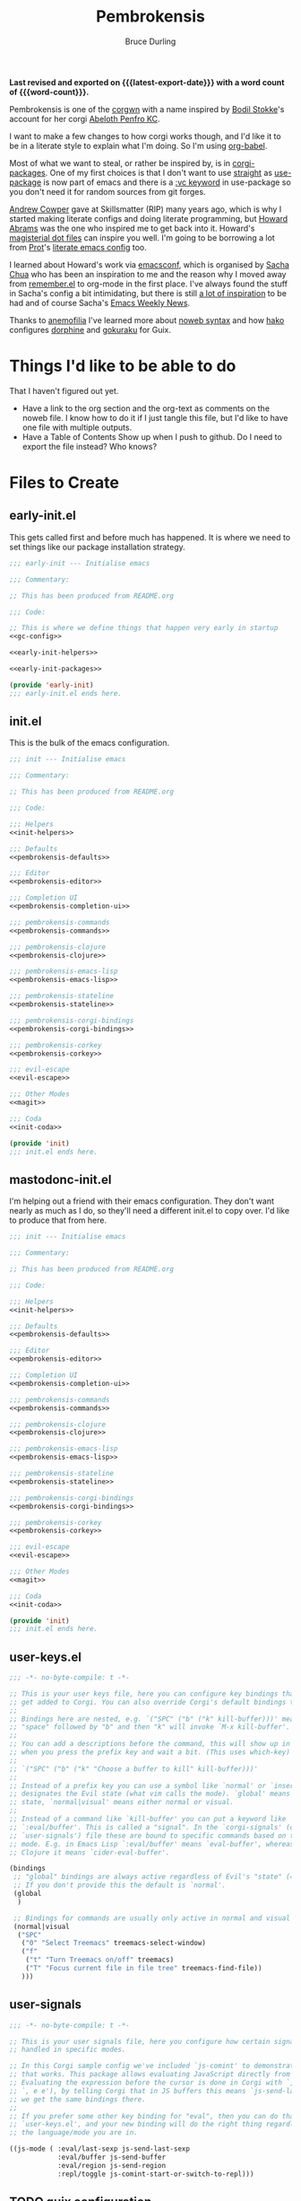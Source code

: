 #+TITLE: Pembrokensis
#+AUTHOR: Bruce Durling
#+EMAIL: bld@otfrom.com
#+PROPERTY: header-args :mkdirp yes :noweb-prefix no
#+options: toc:4 num:t author:t email:t
#+startup: content indent
#+macro: latest-export-date (eval (format-time-string "%F %T %z"))
#+macro: word-count (eval (count-words (point-min) (point-max)))

*Last revised and exported on {{{latest-export-date}}} with a word
count of {{{word-count}}}.*

Pembrokensis is one of the [[https://github.com/corgi-emacs/corgi][corgwn]] with a name inspired by [[https://github.com/bodil][Bodil
Stokke]]'s account for her corgi [[https://kneel.before.dog/users/bark_maul][Abeloth Penfro KC]].

I want to make a few changes to how corgi works though, and I'd like
it to be in a literate style to explain what I'm doing. So I'm using
[[https://orgmode.org/worg/org-contrib/babel/intro.html][org-babel]].

Most of what we want to steal, or rather be inspired by, is in
[[https://github.com/corgi-emacs/corgi-packages][corgi-packages]]. One of my first choices is that I don't want to use
[[https://github.com/radian-software/straight.el][straight]] as [[https://www.gnu.org/software/emacs/manual/html_node/use-package/][use-package]] is now part of emacs and there is a [[https://git.savannah.gnu.org/cgit/emacs.git/commit/?id=2ce279680bf9c1964e98e2aa48a03d6675c386fe][:vc
keyword]] in use-package so you don't need it for random sources from
git forges.

[[https://github.com/bloat][Andrew Cowper]] gave at Skillsmatter (RIP) many years ago, which is why I started
making literate configs and doing literate programming, but [[https://howardism.org/][Howard Abrams]] was
the one who inspired me to get back into it. Howard's [[https://github.com/howardabrams/dot-files][magisterial dot files]] can
inspire you well. I'm going to be borrowing a lot from [[https://protesilaos.com/][Prot]]'s [[https://protesilaos.com/emacs/dotemacs][literate emacs
config]] too.

I learned about Howard's work via [[https://emacsconf.org/][emacsconf]], which is organised by [[https://sachachua.com/blog/][Sacha Chua]]
who has been an inspiration to me and the reason why I moved away from
[[https://github.com/jwiegley/remember/blob/master/remember.el][remember.el]] to org-mode in the first place. I've always found the stuff in
Sacha's config a bit intimidating, but there is still [[https://sachachua.com/dotemacs/index.html][a lot of inspiration]] to be
had and of course Sacha's [[https://sachachua.com/blog/category/emacs-news/][Emacs Weekly News]].

Thanks to [[https://mathstodon.xyz/@anemofilia/113803804376833799][anemofilia]] I've learned more about [[https://orgmode.org/manual/Noweb-Reference-Syntax.html][noweb syntax]] and how [[https://social.boiledscript.com/@hako][hako]]
configures [[https://codeberg.org/hako/Testament/src/branch/trunk/cfg/dorphine.org][dorphine]] and [[https://codeberg.org/hako/Testament/src/branch/trunk/cfg/gokuraku.org][gokuraku]] for Guix.

* Things I'd like to be able to do

That I haven't figured out yet.

 - Have a link to the org section and the org-text as comments on the
   noweb file. I know how to do it if I just tangle this file, but I'd
   like to have one file with multiple outputs.
 - Have a Table of Contents Show up when I push to github. Do I need
   to export the file instead? Who knows?

* Files to Create

** early-init.el

This gets called first and before much has happened. It is where we
need to set things like our package installation strategy.

#+begin_src emacs-lisp :tangle early-init.el :noweb yes
  ;;; early-init --- Initialise emacs

  ;;; Commentary:

  ;; This has been produced from README.org

  ;;; Code:

  ;; This is where we define things that happen very early in startup
  <<gc-config>>

  <<early-init-helpers>>

  <<early-init-packages>>

  (provide 'early-init)
  ;;; early-init.el ends here.
#+end_src

** init.el

This is the bulk of the emacs configuration.

#+begin_src emacs-lisp :tangle init.el :noweb yes
  ;;; init --- Initialise emacs

  ;;; Commentary:

  ;; This has been produced from README.org

  ;;; Code:

  ;;; Helpers
  <<init-helpers>>

  ;;; Defaults
  <<pembrokensis-defaults>>

  ;;; Editor
  <<pembrokensis-editor>>

  ;;; Completion UI
  <<pembrokensis-completion-ui>>

  ;;; pembrokensis-commands
  <<pembrokensis-commands>>

  ;;; pembrokensis-clojure
  <<pembrokensis-clojure>>

  ;;; pembrokensis-emacs-lisp
  <<pembrokensis-emacs-lisp>>

  ;;; pembrokensis-stateline
  <<pembrokensis-stateline>>

  ;;; pembrokensis-corgi-bindings
  <<pembrokensis-corgi-bindings>>

  ;;; pembrokensis-corkey
  <<pembrokensis-corkey>>

  ;;; evil-escape
  <<evil-escape>>

  ;;; Other Modes
  <<magit>>

  ;;; Coda
  <<init-coda>>

  (provide 'init)
  ;;; init.el ends here.
#+end_src

** mastodonc-init.el

I'm helping out a friend with their emacs configuration. They don't
want nearly as much as I do, so they'll need a different init.el to
copy over. I'd like to produce that from here.

#+begin_src emacs-lisp :tangle mastodonc-init.el :noweb yes
  ;;; init --- Initialise emacs

  ;;; Commentary:

  ;; This has been produced from README.org

  ;;; Code:

  ;;; Helpers
  <<init-helpers>>

  ;;; Defaults
  <<pembrokensis-defaults>>

  ;;; Editor
  <<pembrokensis-editor>>

  ;;; Completion UI
  <<pembrokensis-completion-ui>>

  ;;; pembrokensis-commands
  <<pembrokensis-commands>>

  ;;; pembrokensis-clojure
  <<pembrokensis-clojure>>

  ;;; pembrokensis-emacs-lisp
  <<pembrokensis-emacs-lisp>>

  ;;; pembrokensis-stateline
  <<pembrokensis-stateline>>

  ;;; pembrokensis-corgi-bindings
  <<pembrokensis-corgi-bindings>>

  ;;; pembrokensis-corkey
  <<pembrokensis-corkey>>

  ;;; evil-escape
  <<evil-escape>>

  ;;; Other Modes
  <<magit>>

  ;;; Coda
  <<init-coda>>

  (provide 'init)
  ;;; init.el ends here.
#+end_src

** user-keys.el

#+begin_src emacs-lisp :tangle user-keys.el :noweb yes
  ;;; -*- no-byte-compile: t -*-

  ;; This is your user keys file, here you can configure key bindings that will
  ;; get added to Corgi. You can also override Corgi's default bindings this way.
  ;;
  ;; Bindings here are nested, e.g. `("SPC" ("b" ("k" kill-buffer)))' means that
  ;; "space" followed by "b" and then "k" will invoke `M-x kill-buffer'.
  ;;
  ;; You can add a descriptions before the command, this will show up in a pop-up
  ;; when you press the prefix key and wait a bit. (This uses which-key)
  ;;
  ;; `("SPC" ("b" ("k" "Choose a buffer to kill" kill-buffer)))'
  ;;
  ;; Instead of a prefix key you can use a symbol like `normal' or `insert', which
  ;; designates the Evil state (what vim calls the mode). `global' means any
  ;; state, `normal|visual' means either normal or visual.
  ;;
  ;; Instead of a command like `kill-buffer' you can put a keyword like
  ;; `:eval/buffer'. This is called a "signal". In the `corgi-signals' (or
  ;; `user-signals') file these are bound to specific commands based on the major
  ;; mode. E.g. in Emacs Lisp `:eval/buffer' means `eval-buffer', whereas in
  ;; Clojure it means `cider-eval-buffer'.

  (bindings
   ;; "global" bindings are always active regardless of Evil's "state" (= vim mode)
   ;; If you don't provide this the default is `normal'.
   (global
    )

   ;; Bindings for commands are usually only active in normal and visual state.
   (normal|visual
    ("SPC"
     ("0" "Select Treemacs" treemacs-select-window)
     ("f"
      ("t" "Turn Treemacs on/off" treemacs)
      ("T" "Focus current file in file tree" treemacs-find-file))
     )))
#+end_src

** user-signals

#+begin_src emacs-lisp :tangle user-signals.el :noweb yes
  ;;; -*- no-byte-compile: t -*-

  ;; This is your user signals file, here you configure how certain signals are
  ;; handled in specific modes.

  ;; In this Corgi sample config we've included `js-comint' to demonstrate how
  ;; that works. This package allows evaluating JavaScript directly from a buffer.
  ;; Evaluating the expression before the cursor is done in Corgi with `, RET' (or
  ;; `, e e'), by telling Corgi that in JS buffers this means `js-send-last-sexp'
  ;; we get the same bindings there.
  ;;
  ;; If you prefer some other key binding for "eval", then you can do that in
  ;; `user-keys.el', and your new binding will do the right thing regardless of
  ;; the language/mode you are in.

  ((js-mode ( :eval/last-sexp js-send-last-sexp
              :eval/buffer js-send-buffer
              :eval/region js-send-region
              :repl/toggle js-comint-start-or-switch-to-repl)))
#+end_src

** TODO guix configuration

** TODO nix configuration

* Package Installation

If we're on a wild west distro like [[https://ubuntu.com/][Ubuntu]] then we're going to want to
install packages from elpa and melpa. If we're on something like [[https://guix.gnu.org/][Guix]],
[[https://lix.systems/][lix]], or [[https://nixos.org/][NixOS]] then we want to use the internal package manager for
everything and not do it via this particular configuration.

** Where are we?

We can often (or at least often enough for NixOS, Ubuntu, and Guix),
tell what distro we are on by checking the NAME in ~/etc/os-release~
which we can then use to do the right thing in later package ensuring.

#+begin_src emacs-lisp :noweb-ref early-init-helpers
  (setq os-release
        (with-temp-buffer
          (insert-file-contents "/etc/os-release")
          (re-search-forward "^NAME\\W*\\(\\w+\\)")
          (match-string 1)))

  (setq nixos-p (string= "NixOS" os-release))

  (setq ubuntu-p (string= "Ubuntu" os-release))

  (setq guix-p (string= "Guix" os-release))
#+end_src

** Turn on Packages Installation as Needed

*** Package Settings

Since Emacs 27.1 we have to disable package.el in the early init file
if we don't want to use it. We will use it for Ubuntu, but we won't in
Guix or NixOS.

    #+BEGIN_SRC emacs-lisp :noweb-ref early-init-packages
      (if ubuntu-p
          (progn
            (setopt package-enable-at-startup t)
            (package-initialize))
        (setopt package-enable-at-startup nil))
    #+END_SRC

    Prefer newer to avoid Emacs loading older byte-compiled files and accidentally
    old code to end up in depending files that are about to be byte-compiled.

    #+begin_src emacs-lisp :noweb-ref early-init-packages
    (setopt load-prefer-newer t)
    #+end_src

* early-init setup

We want to set things in early init to speed up startup as we have a
lot more ram now than when emacs was thought of as *Eight Megs and
Continuously Swapping*. This is from the [[https://github.com/corgi-emacs/corgi/blob/main/sample-config/early-init.el][corgi sample config
early-init.el]].

#+begin_src emacs-lisp :noweb-ref gc-config
  (setq gc-cons-threshold most-positive-fixnum ; 2^61 bytes
        gc-cons-percentage 0.6)

  (add-hook 'emacs-startup-hook
            (lambda ()
              (setq gc-cons-threshold 33554432 ; 32mb
                    gc-cons-percentage 0.1)))
#+end_src

* Pembrokensis Defaults

https://www.gnu.org/software/emacs/manual/html_mono/emacs.html#Fetching-Package-Sources
https://elpa.gnu.org/devel/doc/use-package.html#Installing-packages

This is stolen from [[https://github.com/corgi-emacs/corgi-packages/blob/main/corgi-defaults/corgi-defaults.el][corgi-defaults]]

#+begin_src emacs-lisp :noweb-ref pembrokensis-defaults
  ;; Change a bunch of Emacs defaults, from disabling the menubar and toolbar,
  ;; to fixing modifier keys on Mac and disabling the system bell.
  (use-package emacs
    :init
    (setq inhibit-startup-message t)

    ;; Allow pasting selection outside of Emacs
    (setq select-enable-clipboard t)

    ;; Show keystrokes in progress
    (setq echo-keystrokes 0.1)

    ;; Move files to trash when deleting
    (setq delete-by-moving-to-trash t)

    ;; Real emacs knights don't use shift to mark things
    (setq shift-select-mode nil)

    ;; Always display line and column numbers
    (setq line-number-mode t)
    (setq column-number-mode t)

    ;; Lines should be 80 characters wide, not 72
    (setq fill-column 80)
    (set-default 'fill-column 80)

    ;; Never insert tabs
    (set-default 'indent-tabs-mode nil)

    ;; Show me empty lines after buffer end
    (set-default 'indicate-empty-lines t)

    ;; Don't break lines for me, please
    ;; (setq-default truncate-lines t)

    ;; Allow recursive minibuffers
    (setq enable-recursive-minibuffers t)

    ;; Don't be so stingy on the memory, we have lots now. It's the distant future.
    (setq gc-cons-threshold 2000000)

    ;; Sentences do not need double spaces to end. Period.
    (set-default 'sentence-end-double-space nil)

    ;; Nic says eval-expression-print-level needs to be set to nil (turned off) so
    ;; that you can always see what's happening.
    (setq eval-expression-print-level nil)

    :config
    (if (fboundp 'menu-bar-mode) (menu-bar-mode -1))
    (if (fboundp 'tool-bar-mode) (tool-bar-mode -1))
    (if (fboundp 'scroll-bar-mode) (scroll-bar-mode -1))

    ;; UTF-8 please
    (setq locale-coding-system 'utf-8)   ; pretty
    (set-terminal-coding-system 'utf-8)  ; pretty
    (set-keyboard-coding-system 'utf-8)  ; pretty
    (set-selection-coding-system 'utf-8) ; please
    (prefer-coding-system 'utf-8)        ; with sugar on top

    ;; Show active region
    (transient-mark-mode 1)
    (make-variable-buffer-local 'transient-mark-mode)
    (put 'transient-mark-mode 'permanent-local t)
    (setq-default transient-mark-mode t)

    ;; When Emacs is ran in GUI mode, configure common Emoji fonts, making it more
    ;; likely that Emoji will work out of the box
    (when (display-graphic-p)
      (set-fontset-font t 'symbol "Apple Color Emoji")
      (set-fontset-font t 'symbol "Noto Color Emoji" nil 'append)
      (set-fontset-font t 'symbol "Segoe UI Emoji" nil 'append)
      (set-fontset-font t 'symbol "Symbola" nil 'append)))

  (use-package subword
    :config
    ;; Easily navigate sillycased words
    (global-subword-mode 1))

  (use-package files
    :init
    ;; Don't make backup~ files
    ;; (setq make-backup-files nil)

    (when (not (file-directory-p (expand-file-name "backups" user-emacs-directory)))
      (make-directory (expand-file-name "backups" user-emacs-directory)))

    (when (not (file-directory-p (expand-file-name "auto-save-list" user-emacs-directory)))
      (make-directory (expand-file-name "auto-save-list" user-emacs-directory)))

    ;; Put backups and auto-save files in subdirectories, so the
    ;; user-emacs-directory doesn't clutter
    (setq backup-directory-alist
          `(("." . ,(expand-file-name "backups" user-emacs-directory)))
          auto-save-file-name-transforms
          `((".*" ,(expand-file-name "auto-save-list/" user-emacs-directory) t))))

  (use-package electric
    :init
    ;; No electric indent
    (setq electric-indent-mode nil))

  (use-package uniquify
    :init
    (setq uniquify-buffer-name-style 'forward))

  (use-package vc
    :init
    ;; Stop asking about following symlinks to version controlled files
    (setq vc-follow-symlinks t))

  (use-package terminal
    :init
    (setq ring-bell-function 'ignore))

  ;; Auto refresh buffers
  ;; Also auto refresh dired, but be quiet about it
  (use-package autorevert
    :init
    (setq global-auto-revert-non-file-buffers t)
    (setq auto-revert-verbose nil)
    :config
    (add-hook 'dired-mode-hook #'auto-revert-mode)
    (global-auto-revert-mode 1))

  ;; Transparently open compressed files
  (use-package jka-cmpr-hook
    :config
    (auto-compression-mode t))

  ;; Enable syntax highlighting for older Emacsen that have it off
  (use-package font-core
    :config
    (global-font-lock-mode t))
#+end_src

* Pembrokensis Editor

This is stolen from [[https://github.com/corgi-emacs/corgi-packages/blob/main/corgi-editor/corgi-editor.el][corgi-editor]]. The important thing here is setting up [[https://github.com/emacs-evil/evil][evil]].

#+begin_src emacs-lisp :noweb-ref pembrokensis-editor
  ;; UI configuration for that Corgi-feel. This sets up a bunch of packages like
  ;; Evil, Smartparens, Aggressive indent, Rainbow parens, expand region etc.
  ;; (use-package corgi-editor)
#+end_src

** avy for jumping around

#+begin_src emacs-lisp :noweb-ref pembrokensis-editor
  (use-package avy)
#+end_src

** undo-fu, as evil needs it

I'm not sure about [[https://codeberg.org/ideasman42/emacs-undo-fu][undo-fu]]. According to the [[https://github.com/emacs-evil/evil?tab=readme-ov-file#dependencies][dependencies]] of evil we
either need this or [[https://gitlab.com/tsc25/undo-tree][undo-tree]].

#+begin_src emacs-lisp :noweb-ref pembrokensis-editor
  (use-package undo-fu)
#+end_src

** evil

#+begin_quote
[[https://github.com/emacs-evil/evil][Evil]] is an extensible vi layer for Emacs. It emulates the main
features of [[https://github.com/emacs-evil/evil][Vim]], and provides facilities for writing custom
extensions. Also see our page on [[https://www.emacswiki.org/emacs/Evil][EmacsWiki]].
#+end_quote


#+begin_src emacs-lisp :noweb-ref pembrokensis-editor
  (use-package evil
    :init (setq evil-want-keybinding nil)
    :config
    (evil-mode t)
    (evil-set-undo-system 'undo-fu)
    (setq evil-move-cursor-back nil
          evil-move-beyond-eol t
          evil-want-fine-undo t
          evil-mode-line-format 'before
          evil-normal-state-cursor '(box "orange")
          evil-insert-state-cursor '(box "green")
          evil-visual-state-cursor '(box "#F86155")
          evil-emacs-state-cursor  '(box "purple"))

    ;; Prevent evil-motion-state from shadowing previous/next sexp
    (require 'evil-maps)
    (define-key evil-motion-state-map "L" nil)
    (define-key evil-motion-state-map "M" nil))
#+end_src

** evil-collection

Evil really corrupts everything (I joke, or do I?) and that means we
need to start adding in other bindings as well.

#+begin_quote
This is a collection of Evil bindings for the parts of Emacs that Evil
does not cover properly by default, such as help-mode, M-x calendar,
Eshell and more.

Warning: Expect some default bindings to change in the future.
#+end_quote

#+begin_src emacs-lisp :noweb-ref pembrokensis-editor
  (use-package evil-collection
    :after (evil)
    :diminish evil-collection-unimpaired-mode
    :config
    (evil-collection-init))
#+end_src

** evil-surround

#+begin_quote
[[https://github.com/emacs-evil/evil-surround][This]] package emulates surround.vim by Tim Pope. The functionality is
wrapped into a minor mode.

This package uses Evil as its vi layer.
#+end_quote

#+begin_src emacs-lisp :noweb-ref pembrokensis-editor
  (use-package evil-surround
    :config (global-evil-surround-mode 1))
#+end_src


** which-key

#+begin_src emacs-lisp :noweb-ref pembrokensis-editor
  (use-package which-key
    :diminish which-key-mode
    :config
    (which-key-mode 1)
    (setq which-key-sort-order 'which-key-prefix-then-key-order))
#+end_src

** ace-jump instead of winum

Corgi uses [[https://github.com/corgi-emacs/corgi-packages/blob/36254ff552d0ee0f5c50d6a29ecfd75b0cf503a1/corgi-editor/corgi-editor.el#L56][winum]] to go to different windows, I'd like to use
[[https://github.com/abo-abo/ace-window][ace-window]] instead as we already have avy for other jumping.

#+begin_quote
I'm sure you're aware of the other-window command. While it's great
for two windows, it quickly loses its value when there are more
windows. You need to call it many times, and since it's not easily
predictable, you have to check each time if you're in the window that
you wanted.

Another approach is to use windmove-left, windmove-up, etc. These are
fast and predictable. Their disadvantage is that they need 4 key
bindings. The default ones are shift+arrows, which are hard to reach.

This package aims to take the speed and predictability of windmove and
pack it into a single key binding, similar to other-window.
#+end_quote

#+begin_src emacs-lisp :noweb-ref pembrokensis-editor
  (use-package ace-window)
#+end_src

** smartparens rather than paredit

I've been a [[https://paredit.org/][paredit]] person for a very long time, but most evil people
like things like [[https://github.com/emacs-evil/evil-cleverparens][cleverparens]] and [[https://github.com/Fuco1/smartparens][smartparens]] instead, that are
supposed to "fix" the problems of paredit, which in fairness did sit
still for a very long time, as it all basically worked, but emacs
moved on in the meantime after a long period of being quiet until the
new maintainers took over.

I wonder if all of this might be replaced by something [[https://www.masteringemacs.org/article/how-to-get-started-tree-sitter][Tree-Sitter]]
based eventually.

*** smartparens

[[https://github.com/Fuco1/smartparens][smartparens]] tries to be a superset of all the other electric pair
modes.

#+begin_src emacs-lisp :noweb-ref pembrokensis-editor
  (use-package smartparens
    :init (require 'smartparens-config)
    :diminish smartparens-mode
    :hook (prog-mode . smartparens-mode))
#+end_src

*** cleverparens

#+begin_quote
evil-cleverparens is modal-editing optimized for editing Lisp. It
works under the following principles:

 - Act like Vim/evil where useful, but prevent actions that would
   throw the order of your parentheses and other delimiters into
   question.

 - Make the most out of the combination of structural and modal
   editing.

 - Provide but don't force additional features on the user.
#+end_quote

#+begin_src emacs-lisp :noweb-ref pembrokensis-editor
  ;; We don't actually enable cleverparens, because most of their bindings we
  ;; don't want, we install our own bindings for specific sexp movements
  (use-package evil-cleverparens
    :after (evil smartparens))
#+end_src


** aggressive-indent

[[https://github.com/Malabarba/aggressive-indent-mode][Malabarba/aggressive-indent-mode]] Emacs minor mode that keeps your code
always indented. More reliable than electric-indent-mode.

#+begin_src emacs-lisp :noweb-ref pembrokensis-editor
  (use-package aggressive-indent
    :diminish aggressive-indent-mode
    :hook ((clojurex-mode
            clojurescript-mode
            clojurec-mode
            clojure-mode
            emacs-lisp-mode
            lisp-data-mode
            js-mode
            piglet-mode)
           . aggressive-indent-mode))
#+end_src

** rainbow-delimiters

Because I like the colourful visual signal of what blocks go together.

#+begin_src emacs-lisp :noweb-ref pembrokensis-editor
  (use-package rainbow-delimiters
    :hook ((cider-repl-mode
            clojurex-mode
            clojurescript-mode
            clojurec-mode
            clojure-mode
            emacs-lisp-mode
            lisp-data-mode
            inferior-emacs-lisp-mode)
           . rainbow-delimiters-mode))
#+end_src

** dumb-jump

[[https://github.com/jacktasia/dumb-jump#start-of-content][dumb-jump]] tries to fill in those places where things like CIDER or lsp
modes won't find things for you. I'm not sure about it, but let's try
it for a while.

#+begin_quote
Dumb Jump is an Emacs "jump to definition" package with support for
50+ programming languages that favors "just working". This means
minimal -- and ideally zero -- configuration with absolutely no stored
indexes (TAGS) or persistent background processes. Dumb Jump requires
at least GNU Emacs 24.3.
#+end_quote

#+begin_src emacs-lisp :noweb-ref pembrokensis-editor
  (use-package dumb-jump)
#+end_src

** goto-last-change

#+begin_src emacs-lisp :noweb-ref pembrokensis-editor
  (use-package goto-chg)
#+end_src

** expand-region

#+begin_src emacs-lisp :noweb-ref pembrokensis-editor
  (use-package expand-region)
#+end_src

** string-edit-at-point

#+begin_src emacs-lisp :noweb-ref pembrokensis-editor
  ;; (use-package string-edit-at-point)

#+end_src

** xclip

#+begin_src emacs-lisp :noweb-ref pembrokensis-editor
  (when (and (not (display-graphic-p))
             (executable-find "xclip"))
    (use-package xclip
      :config
      (when (executable-find xclip-program)
        (with-no-warnings
          (xclip-mode t)))))
#+end_src

** Some helper functions

#+begin_src emacs-lisp :noweb-ref pembrokensis-editor
  ;; Offer to create parent directories if they do not exist
  ;; http://iqbalansari.github.io/blog/2014/12/07/automatically-create-parent-directories-on-visiting-a-new-file-in-emacs/
  (defun magnars/create-non-existent-directory ()
    (let ((parent-directory (file-name-directory buffer-file-name)))
      (when (and (not (file-exists-p parent-directory))
                 (y-or-n-p (format "Directory `%s' does not exist! Create it?" parent-directory)))
        (make-directory parent-directory t))))

  (add-to-list 'find-file-not-found-functions #'magnars/create-non-existent-directory)

  (defvar corgi-editor--last-buffer
    nil
    "The last current buffer.")

  (defun corgi-editor/-on-buffer-change (&optional _win)
    (unless (or (and (minibufferp) (not evil-want-minibuffer))
                (eq (current-buffer) corgi-editor--last-buffer))
      (setq corgi-editor--last-buffer (current-buffer))
      (evil-change-to-initial-state)))

  (if (boundp 'window-buffer-change-functions)
      ;; Emacs 27.1+ only
      (add-hook 'window-buffer-change-functions #'corgi-editor/-on-buffer-change)
    (add-hook 'post-command-hook #'corgi-editor/-on-buffer-change))
#+end_src

* Completion UI

This is one of the places where I've strayed quite a bit from
corgi-completion-ui.

#+begin_src emacs-lisp
  ;; Interactive Completion user interface configuration. This sets up
  ;; a bunch of packages like Ivy (minibuffer completion), Swiper
  ;; (fuzzy search), Counsel, Projectile (project-aware commands),
  ;; Company (completion).
  ;; (use-package corgi-completion-ui)
#+end_src

** vertico-mode and orderless
:PROPERTIES:
:ID:       4bc8b4ed-bac4-4d71-a85e-c0e638c80766
:END:

#+begin_quote
Vertico provides a performant and minimalistic vertical completion UI
based on the default completion system. The focus of Vertico is to
provide a UI which behaves correctly under all circumstances. By
reusing the built-in facilities system, Vertico achieves full
compatibility with built-in Emacs completion commands and completion
tables.
#+end_quote

[[https://github.com/minad/vertico][vertico-mode]] is a replacement for things like [[https://company-mode.github.io/][company-mode]] for
completion in lots of different places. company-mode did lots of extra
things that aren’t needed as much in newer versions of emacs so is a
lot of extra code. vertico is hopefully smaller and easier to maintain
as it uses more of the features built into emacs 28 and beyond.

There are a lot of configuration suggestions on the github page in
that initial link. We’ll be stealing most of them and I’ll try to
highlight the places where we don’t use those suggestions.

Let’s get the vertico basics up and running. I’ll have a think about
what lines in this I want to uncomment later

#+begin_src emacs-lisp :noweb-ref pembrokensis-completion-ui
;; Enable vertico
(use-package vertico
  ;; :custom
  ;; (vertico-scroll-margin 0) ;; Different scroll margin
  ;; (vertico-count 20) ;; Show more candidates
  ;; (vertico-resize t) ;; Grow and shrink the Vertico minibuffer
  ;; (vertico-cycle t) ;; Enable cycling for `vertico-next/previous'
  :init
  (vertico-mode))
#+end_src

*** savehist-mode
:PROPERTIES:
:ID:       553a9a81-f14b-40fb-aa44-46e80260d561
:END:

It looks like it wants to use ~savehist-mode~ as well for things.

 #+begin_src emacs-lisp :noweb-ref pembrokensis-completion-ui
;; Persist history over Emacs restarts. Vertico sorts by history position.
(use-package savehist
  :init
  (savehist-mode))
#+end_src

And it wants us to configure some of the base things in Emacs itself


*** vertico specific Emacs configurations
:PROPERTIES:
:ID:       41687694-5375-492a-b70b-e8af5f5eaea1
:END:

#+begin_src emacs-lisp :noweb-ref pembrokensis-completion-ui
;; A few more useful configurations...
(use-package emacs
  :custom
  ;; Support opening new minibuffers from inside existing minibuffers.
  (enable-recursive-minibuffers t)
  ;; Hide commands in M-x which do not work in the current mode.  Vertico
  ;; commands are hidden in normal buffers. This setting is useful beyond
  ;; Vertico.
  (read-extended-command-predicate #'command-completion-default-include-p)
  :init
  ;; Add prompt indicator to `completing-read-multiple'.
  ;; We display [CRM<separator>], e.g., [CRM,] if the separator is a comma.
  (defun crm-indicator (args)
    (cons (format "[CRM%s] %s"
                  (replace-regexp-in-string
                    "\\`\\[.*?]\\*\\|\\[.*?]\\*\\'" ""
                   crm-separator)
                  (car args))
          (cdr args)))
  (advice-add #'completing-read-multiple :filter-args #'crm-indicator)

  ;; Do not allow the cursor in the minibuffer prompt
  (setq minibuffer-prompt-properties
        '(read-only t cursor-intangible t face minibuffer-prompt))
  (add-hook 'minibuffer-setup-hook #'cursor-intangible-mode))
#+end_src

*** orderless
:PROPERTIES:
:ID:       8a25a266-b5cf-4075-b17d-f08700c3ae9b
:END:

And it wants us to put in [[https://github.com/oantolin/orderless][orderless]] too

#+begin_src emacs-lisp :noweb-ref pembrokensis-completion-ui
;; Optionally use the `orderless' completion style.
(use-package orderless
  :custom
  ;; Configure a custom style dispatcher (see the Consult wiki)
  ;; (orderless-style-dispatchers '(+orderless-consult-dispatch orderless-affix-dispatch))
  ;; (orderless-component-separator #'orderless-escapable-split-on-space)
  (completion-styles '(orderless basic))
  (completion-category-defaults nil)
  (completion-category-overrides '((file (styles partial-completion)))))
#+end_src

There are a number of other [[https://github.com/minad/vertico?tab=readme-ov-file#complementary-packages][complementary packages]] that we are going
to use as well like [[id:cee7b9ba-aec3-4464-9f47-cdd09f6c8ffc][Marginalia]], Consult, and Embark. We’ve already put
in orderless.

** Marginalia and nerd icons
:PROPERTIES:
:ID:       cee7b9ba-aec3-4464-9f47-cdd09f6c8ffc
:END:

 gives us a lot more information about out minibuffer completions.

#+begin_src emacs-lisp :noweb-ref pembrokensis-completion-ui
;; Enable rich annotations using the Marginalia package
(use-package marginalia
  ;; Bind `marginalia-cycle' locally in the minibuffer.  To make the binding
  ;; available in the *Completions* buffer, add it to the
  ;; `completion-list-mode-map'.
  :bind (:map minibuffer-local-map
         ("M-A" . marginalia-cycle))

  ;; The :init section is always executed.
  :init

  ;; Marginalia must be activated in the :init section of use-package such that
  ;; the mode gets enabled right away. Note that this forces loading the
  ;; package.
  (marginalia-mode))
#+end_src

There is a suggestion to use nerd-icons as well

#+begin_src emacs-lisp :noweb-ref pembrokensis-completion-ui
  ;; FIXME: This isn’t really giving us the results we want on nixos
  ;; (use-package nerd-icons-completion
  ;;   :after marginalia
  ;;   :config
  ;;   (nerd-icons-completion-mode)
  ;;   (add-hook 'marginalia-mode-hook #'nerd-icons-completion-marginalia-setup))
#+end_src

FIXME: The nerd-icons don’t really seem to be working that well for me
at the moment though. I’m not sure what bit of nixos I have failed to
configure correctly.

** Consult

#+begin_quote
Consult provides search and navigation commands based on the Emacs
completion function completing-read. Completion allows you to quickly
select an item from a list of candidates. Consult offers asynchronous
and interactive consult-grep and consult-ripgrep commands, and the
line-based search command consult-line. Furthermore Consult provides
an advanced buffer switching command consult-buffer to switch between
buffers, recently opened files, bookmarks and buffer-like candidates
from other sources.
#+end_quote

[[https://github.com/minad/consult][consult]]

#+begin_src emacs-lisp :noweb-ref pembrokensis-completion-ui
;; Example configuration for Consult
(use-package consult
  ;; Replace bindings. Lazily loaded by `use-package'.
  :bind (;; C-c bindings in `mode-specific-map'
         ("C-c M-x" . consult-mode-command)
         ("C-c h" . consult-history)
         ("C-c k" . consult-kmacro)
         ("C-c m" . consult-man)
         ("C-c i" . consult-info)
         ([remap Info-search] . consult-info)
         ;; C-x bindings in `ctl-x-map'
         ("C-x M-:" . consult-complex-command)     ;; orig. repeat-complex-command
         ("C-x b" . consult-buffer)                ;; orig. switch-to-buffer
         ("C-x 4 b" . consult-buffer-other-window) ;; orig. switch-to-buffer-other-window
         ("C-x 5 b" . consult-buffer-other-frame)  ;; orig. switch-to-buffer-other-frame
         ("C-x t b" . consult-buffer-other-tab)    ;; orig. switch-to-buffer-other-tab
         ("C-x r b" . consult-bookmark)            ;; orig. bookmark-jump
         ("C-x p b" . consult-project-buffer)      ;; orig. project-switch-to-buffer
         ;; Custom M-# bindings for fast register access
         ("M-#" . consult-register-load)
         ("M-'" . consult-register-store)          ;; orig. abbrev-prefix-mark (unrelated)
         ("C-M-#" . consult-register)
         ;; Other custom bindings
         ("M-y" . consult-yank-pop)                ;; orig. yank-pop
         ;; M-g bindings in `goto-map'
         ("M-g e" . consult-compile-error)
         ("M-g f" . consult-flymake)               ;; Alternative: consult-flycheck
         ("M-g g" . consult-goto-line)             ;; orig. goto-line
         ("M-g M-g" . consult-goto-line)           ;; orig. goto-line
         ("M-g o" . consult-outline)               ;; Alternative: consult-org-heading
         ("M-g m" . consult-mark)
         ("M-g k" . consult-global-mark)
         ("M-g i" . consult-imenu)
         ("M-g I" . consult-imenu-multi)
         ;; M-s bindings in `search-map'
         ("M-s d" . consult-find)                  ;; Alternative: consult-fd
         ("M-s c" . consult-locate)
         ("M-s g" . consult-grep)
         ("M-s G" . consult-git-grep)
         ("M-s r" . consult-ripgrep)
         ("M-s l" . consult-line)
         ("M-s L" . consult-line-multi)
         ("M-s k" . consult-keep-lines)
         ("M-s u" . consult-focus-lines)
         ;; Isearch integration
         ("M-s e" . consult-isearch-history)
         :map isearch-mode-map
         ("M-e" . consult-isearch-history)         ;; orig. isearch-edit-string
         ("M-s e" . consult-isearch-history)       ;; orig. isearch-edit-string
         ("M-s l" . consult-line)                  ;; needed by consult-line to detect isearch
         ("M-s L" . consult-line-multi)            ;; needed by consult-line to detect isearch
         ;; Minibuffer history
         :map minibuffer-local-map
         ("M-s" . consult-history)                 ;; orig. next-matching-history-element
         ("M-r" . consult-history))                ;; orig. previous-matching-history-element

  ;; Enable automatic preview at point in the *Completions* buffer. This is
  ;; relevant when you use the default completion UI.
  :hook (completion-list-mode . consult-preview-at-point-mode)

  ;; The :init configuration is always executed (Not lazy)
  :init

  ;; Tweak the register preview for `consult-register-load',
  ;; `consult-register-store' and the built-in commands.  This improves the
  ;; register formatting, adds thin separator lines, register sorting and hides
  ;; the window mode line.
  (advice-add #'register-preview :override #'consult-register-window)
  (setq register-preview-delay 0.5)

  ;; Use Consult to select xref locations with preview
  (setq xref-show-xrefs-function #'consult-xref
        xref-show-definitions-function #'consult-xref)

  ;; Configure other variables and modes in the :config section,
  ;; after lazily loading the package.
  :config

  ;; Optionally configure preview. The default value
  ;; is 'any, such that any key triggers the preview.
  ;; (setq consult-preview-key 'any)
  ;; (setq consult-preview-key "M-.")
  ;; (setq consult-preview-key '("S-<down>" "S-<up>"))
  ;; For some commands and buffer sources it is useful to configure the
  ;; :preview-key on a per-command basis using the `consult-customize' macro.
  (consult-customize
   consult-theme :preview-key '(:debounce 0.2 any)
   consult-ripgrep consult-git-grep consult-grep
   consult-bookmark consult-recent-file consult-xref
   consult--source-bookmark consult--source-file-register
   consult--source-recent-file consult--source-project-recent-file
   ;; :preview-key "M-."
   :preview-key '(:debounce 0.4 any))

  ;; Optionally configure the narrowing key.
  ;; Both < and C-+ work reasonably well.
  (setq consult-narrow-key "<") ;; "C-+"

  ;; Optionally make narrowing help available in the minibuffer.
  ;; You may want to use `embark-prefix-help-command' or which-key instead.
  ;; (keymap-set consult-narrow-map (concat consult-narrow-key " ?") #'consult-narrow-help)
)
#+end_src

**** Use consult-ripgrep instead of project-find-regexp in project.el

[[https://github.com/minad/consult/wiki#use-consult-ripgrep-instead-of-project-find-regexp-in-projectel][Config from the wiki]]

#+begin_src emacs-lisp :noweb-ref pembrokensis-completion-ui
  (require 'keymap) ;; keymap-substitute requires emacs version 29.1?
  (require 'cl-seq)
  (require 'project)

  (keymap-substitute project-prefix-map #'project-find-regexp #'consult-ripgrep)
  (cl-nsubstitute-if
    '(consult-ripgrep "Find regexp")
    (pcase-lambda (`(,cmd _)) (eq cmd #'project-find-regexp))
    project-switch-commands)
#+end_src

** Embark

#+begin_src emacs-lisp :noweb-ref pembrokensis-completion-ui
(use-package embark
  :bind
  (("C-." . embark-act)         ;; pick some comfortable binding
   ("C-;" . embark-dwim)        ;; good alternative: M-.
   ("C-h B" . embark-bindings)) ;; alternative for `describe-bindings'

  :init

  ;; Optionally replace the key help with a completing-read interface
  (setq prefix-help-command #'embark-prefix-help-command)

  ;; Show the Embark target at point via Eldoc. You may adjust the
  ;; Eldoc strategy, if you want to see the documentation from
  ;; multiple providers. Beware that using this can be a little
  ;; jarring since the message shown in the minibuffer can be more
  ;; than one line, causing the modeline to move up and down:

  ;; (add-hook 'eldoc-documentation-functions #'embark-eldoc-first-target)
  ;; (setq eldoc-documentation-strategy #'eldoc-documentation-compose-eagerly)

  :config

  ;; Hide the mode line of the Embark live/completions buffers
  (add-to-list 'display-buffer-alist
               '("\\`\\*Embark Collect \\(Live\\|Completions\\)\\*"
                 nil
                 (window-parameters (mode-line-format . none)))))

;; Consult users will also want the embark-consult package.
(use-package embark-consult
  :ensure t ; only need to install it, embark loads it after consult if found
  :hook
  (embark-collect-mode . consult-preview-at-point-mode))
#+end_src

*** consult embark integration

[[https://github.com/minad/consult?tab=readme-ov-file#embark-integration][consult embark integration]]

** Corfu

#+begin_quote
Corfu enhances in-buffer completion with a small completion popup. The
current candidates are shown in a popup below or above the point, and
can be selected by moving up and down. Corfu is the minimalistic
in-buffer completion counterpart of the Vertico minibuffer UI.
#+end_quote

[[https://github.com/minad/corfu][Corfu]]

I’m probably going to want to activate ~corfu-cycle~.

#+begin_src emacs-lisp :noweb-ref pembrokensis-completion-ui
(use-package corfu
  ;; Optional customizations
  ;; :custom
  ;; (corfu-cycle t)                ;; Enable cycling for `corfu-next/previous'
  ;; (corfu-quit-at-boundary nil)   ;; Never quit at completion boundary
  ;; (corfu-quit-no-match nil)      ;; Never quit, even if there is no match
  ;; (corfu-preview-current nil)    ;; Disable current candidate preview
  ;; (corfu-preselect 'prompt)      ;; Preselect the prompt
  ;; (corfu-on-exact-match nil)     ;; Configure handling of exact matches

  ;; Enable Corfu only for certain modes. See also `global-corfu-modes'.
  ;; :hook ((prog-mode . corfu-mode)
  ;;        (shell-mode . corfu-mode)
  ;;        (eshell-mode . corfu-mode))

  ;; Recommended: Enable Corfu globally.  This is recommended since Dabbrev can
  ;; be used globally (M-/).  See also the customization variable
  ;; `global-corfu-modes' to exclude certain modes.
  :init
  (global-corfu-mode))

;; A few more useful configurations...
(use-package emacs
  :custom
  ;; TAB cycle if there are only few candidates
  ;; (completion-cycle-threshold 3)

  ;; Enable indentation+completion using the TAB key.
  ;; `completion-at-point' is often bound to M-TAB.
  (tab-always-indent 'complete)

  ;; Emacs 30 and newer: Disable Ispell completion function.
  ;; Try `cape-dict' as an alternative.
  (text-mode-ispell-word-completion nil)

  ;; Hide commands in M-x which do not apply to the current mode.  Corfu
  ;; commands are hidden, since they are not used via M-x. This setting is
  ;; useful beyond Corfu.
  (read-extended-command-predicate #'command-completion-default-include-p))
#+end_src

* Commands

This is stolen from corgi-commands

#+begin_src emacs-lisp
  ;; The few custom commands that we ship with. This includes a few things we
  ;; emulate from Spacemacs, and commands for jumping to the user's init.el
  ;; (this file, with `SPC f e i'), or opening the user's key binding or signals
  ;; file.
  ;; (use-package corgi-commands)
#+end_src

#+begin_src emacs-lisp :noweb-ref pembrokensis-commands
  (use-package corgi-commands
    :load-path "corgi-packages/corgi-commands/")
#+end_src

* Clojure

This is stolen from corgi-clojure

#+begin_src emacs-lisp
  ;; Extensive setup for a good Clojure experience, including clojure-mode,
  ;; CIDER, and a modeline indicator that shows which REPLs your evaluations go
  ;; to.
  ;; Also contains `corgi/cider-pprint-eval-register', bound to `,,', see
  ;; `set-register' calls below.
  ;; (use-package corgi-clojure)
#+end_src

#+begin_src emacs-lisp :noweb-ref pembrokensis-clojure
    (use-package corgi-clojure
      :load-path "corgi-packages/corgi-clojure/")
#+end_src

* Emacs Lisp

This is stolen from corgi-emacs-lisp

#+begin_src emacs-lisp
  ;; Emacs Lisp config, mainly to have a development experience that feels
  ;; similar to using CIDER and Clojure. (show results in overlay, threading
  ;; refactorings)
  ;;  (use-package corgi-emacs-lisp)
#+end_src

#+begin_src emacs-lisp :noweb-ref pembrokensis-emacs-lisp
    (use-package corgi-emacs-lisp
      :load-path "corgi-packages/corgi-emacs-lisp/")
#+end_src

* corgi-stateline

I suppose I'm just using corgi-stateline

#+begin_src emacs-lisp
  ;; Change the color of the modeline based on the Evil state (e.g. green when
  ;; in insert state)
  (use-package corgi-stateline
    :load-path "corgi-packages/corgi-stateline/"
    :config
    (global-corgi-stateline-mode))
#+end_src

#+begin_src emacs-lisp :noweb-ref pembrokensis-stateline
#+end_src


* corgi-bindings

#+begin_src emacs-lisp
  ;; Package which provides corgi-keys and corgi-signals, the two files that
  ;; define all Corgi bindings, and the default files that Corkey will look for.
  ;; (use-package corgi-bindings)
#+end_src

#+begin_src emacs-lisp :noweb-ref pembrokensis-corgi-bindings
      (use-package corgi-bindings
        :load-path "corgi-packages/corgi-bindings/")
#+end_src


* corkey

#+begin_src emacs-lisp :noweb-ref pembrokensis-corkey
  ;; Corgi's keybinding system, which builds on top of Evil. See the manual, or
  ;; visit the key binding and signal files (with `SPC f e k', `SPC f e K', `SPC
  ;; f e s' `SPC f e S')
  ;; Put this last here, otherwise keybindings for commands that aren't loaded
  ;; yet won't be active.
  (use-package corkey
    :vc ( :url "https://github.com/corgi-emacs/corkey.git")
    :config
    (corkey-mode 1)
    ;; Automatically pick up keybinding changes
    (corkey/load-and-watch))
#+end_src

#+begin_src emacs-lisp :noweb-ref pembrokensis-corkey
#+end_src

* evil-escape

#+begin_src emacs-lisp :noweb-ref evil-escape
  ;; Customizable key sequence to escape from insert state. Defaults to `fd'
  (use-package evil-escape
    :diminish evil-escape-mode
    :config
    (evil-escape-mode))
#+end_src

* Javascript

#+begin_src emacs-lisp
  ;; REPL-driven development for JavaScript, included as an example of how to
  ;; configure signals, see `user-signal.el' (visit it with `SPC f e s')
  ;; (use-package js-comint)
#+end_src

* Magit and VC modes

** Magit

#+NAME: magit
#+begin_src emacs-lisp
  ;; Powerful Git integration. Corgi already ships with a single keybinding for
  ;; Magit, which will be enabled if it's installed (`SPC g s' or `magit-status').
  (use-package magit
    :init
    (when ubuntu-p
      (package-install 'magit)))

#+end_src


* Coda

** emacs server

We’ll want to activate this when we switch over to using this config.

#+begin_src emacs-lisp :noweb-ref init-coda
  ;; (use-package server
  ;;   :config (or (server-running-p) (server-mode)))
#+end_src

** TODO Put in auto tangle hook

I think this is from Howardism
